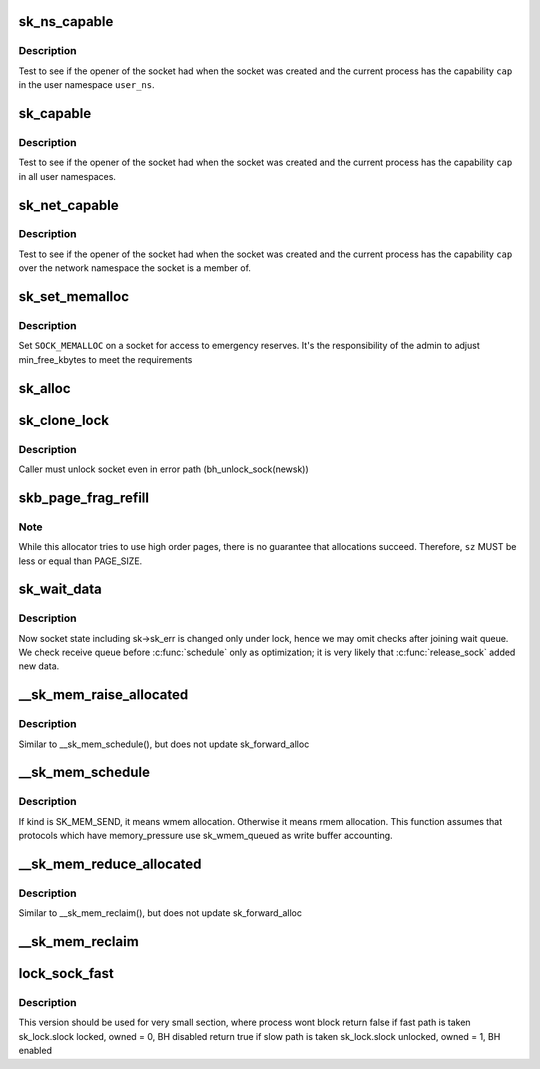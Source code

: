 .. -*- coding: utf-8; mode: rst -*-
.. src-file: net/core/sock.c

.. _`sk_ns_capable`:

sk_ns_capable
=============

.. c:function:: bool sk_ns_capable(const struct sock *sk, struct user_namespace *user_ns, int cap)

    General socket capability test

    :param const struct sock \*sk:
        Socket to use a capability on or through

    :param struct user_namespace \*user_ns:
        The user namespace of the capability to use

    :param int cap:
        The capability to use

.. _`sk_ns_capable.description`:

Description
-----------

Test to see if the opener of the socket had when the socket was
created and the current process has the capability \ ``cap``\  in the user
namespace \ ``user_ns``\ .

.. _`sk_capable`:

sk_capable
==========

.. c:function:: bool sk_capable(const struct sock *sk, int cap)

    Socket global capability test

    :param const struct sock \*sk:
        Socket to use a capability on or through

    :param int cap:
        The global capability to use

.. _`sk_capable.description`:

Description
-----------

Test to see if the opener of the socket had when the socket was
created and the current process has the capability \ ``cap``\  in all user
namespaces.

.. _`sk_net_capable`:

sk_net_capable
==============

.. c:function:: bool sk_net_capable(const struct sock *sk, int cap)

    Network namespace socket capability test

    :param const struct sock \*sk:
        Socket to use a capability on or through

    :param int cap:
        The capability to use

.. _`sk_net_capable.description`:

Description
-----------

Test to see if the opener of the socket had when the socket was created
and the current process has the capability \ ``cap``\  over the network namespace
the socket is a member of.

.. _`sk_set_memalloc`:

sk_set_memalloc
===============

.. c:function:: void sk_set_memalloc(struct sock *sk)

    sets \ ``SOCK_MEMALLOC``\ 

    :param struct sock \*sk:
        socket to set it on

.. _`sk_set_memalloc.description`:

Description
-----------

Set \ ``SOCK_MEMALLOC``\  on a socket for access to emergency reserves.
It's the responsibility of the admin to adjust min_free_kbytes
to meet the requirements

.. _`sk_alloc`:

sk_alloc
========

.. c:function:: struct sock *sk_alloc(struct net *net, int family, gfp_t priority, struct proto *prot, int kern)

    All socket objects are allocated here

    :param struct net \*net:
        the applicable net namespace

    :param int family:
        protocol family

    :param gfp_t priority:
        for allocation (%GFP_KERNEL, \ ``GFP_ATOMIC``\ , etc)

    :param struct proto \*prot:
        struct proto associated with this new sock instance

    :param int kern:
        is this to be a kernel socket?

.. _`sk_clone_lock`:

sk_clone_lock
=============

.. c:function:: struct sock *sk_clone_lock(const struct sock *sk, const gfp_t priority)

    clone a socket, and lock its clone

    :param const struct sock \*sk:
        the socket to clone

    :param const gfp_t priority:
        for allocation (%GFP_KERNEL, \ ``GFP_ATOMIC``\ , etc)

.. _`sk_clone_lock.description`:

Description
-----------

Caller must unlock socket even in error path (bh_unlock_sock(newsk))

.. _`skb_page_frag_refill`:

skb_page_frag_refill
====================

.. c:function:: bool skb_page_frag_refill(unsigned int sz, struct page_frag *pfrag, gfp_t gfp)

    check that a page_frag contains enough room

    :param unsigned int sz:
        minimum size of the fragment we want to get

    :param struct page_frag \*pfrag:
        pointer to page_frag

    :param gfp_t gfp:
        priority for memory allocation

.. _`skb_page_frag_refill.note`:

Note
----

While this allocator tries to use high order pages, there is
no guarantee that allocations succeed. Therefore, \ ``sz``\  MUST be
less or equal than PAGE_SIZE.

.. _`sk_wait_data`:

sk_wait_data
============

.. c:function:: int sk_wait_data(struct sock *sk, long *timeo, const struct sk_buff *skb)

    wait for data to arrive at sk_receive_queue

    :param struct sock \*sk:
        sock to wait on

    :param long \*timeo:
        for how long

    :param const struct sk_buff \*skb:
        last skb seen on sk_receive_queue

.. _`sk_wait_data.description`:

Description
-----------

Now socket state including sk->sk_err is changed only under lock,
hence we may omit checks after joining wait queue.
We check receive queue before \ :c:func:`schedule`\  only as optimization;
it is very likely that \ :c:func:`release_sock`\  added new data.

.. _`__sk_mem_raise_allocated`:

__sk_mem_raise_allocated
========================

.. c:function:: int __sk_mem_raise_allocated(struct sock *sk, int size, int amt, int kind)

    increase memory_allocated

    :param struct sock \*sk:
        socket

    :param int size:
        memory size to allocate

    :param int amt:
        pages to allocate

    :param int kind:
        allocation type

.. _`__sk_mem_raise_allocated.description`:

Description
-----------

Similar to \__sk_mem_schedule(), but does not update sk_forward_alloc

.. _`__sk_mem_schedule`:

__sk_mem_schedule
=================

.. c:function:: int __sk_mem_schedule(struct sock *sk, int size, int kind)

    increase sk_forward_alloc and memory_allocated

    :param struct sock \*sk:
        socket

    :param int size:
        memory size to allocate

    :param int kind:
        allocation type

.. _`__sk_mem_schedule.description`:

Description
-----------

If kind is SK_MEM_SEND, it means wmem allocation. Otherwise it means
rmem allocation. This function assumes that protocols which have
memory_pressure use sk_wmem_queued as write buffer accounting.

.. _`__sk_mem_reduce_allocated`:

__sk_mem_reduce_allocated
=========================

.. c:function:: void __sk_mem_reduce_allocated(struct sock *sk, int amount)

    reclaim memory_allocated

    :param struct sock \*sk:
        socket

    :param int amount:
        number of quanta

.. _`__sk_mem_reduce_allocated.description`:

Description
-----------

Similar to \__sk_mem_reclaim(), but does not update sk_forward_alloc

.. _`__sk_mem_reclaim`:

__sk_mem_reclaim
================

.. c:function:: void __sk_mem_reclaim(struct sock *sk, int amount)

    reclaim sk_forward_alloc and memory_allocated

    :param struct sock \*sk:
        socket

    :param int amount:
        number of bytes (rounded down to a SK_MEM_QUANTUM multiple)

.. _`lock_sock_fast`:

lock_sock_fast
==============

.. c:function:: bool lock_sock_fast(struct sock *sk)

    fast version of lock_sock

    :param struct sock \*sk:
        socket

.. _`lock_sock_fast.description`:

Description
-----------

This version should be used for very small section, where process wont block
return false if fast path is taken
sk_lock.slock locked, owned = 0, BH disabled
return true if slow path is taken
sk_lock.slock unlocked, owned = 1, BH enabled

.. This file was automatic generated / don't edit.

